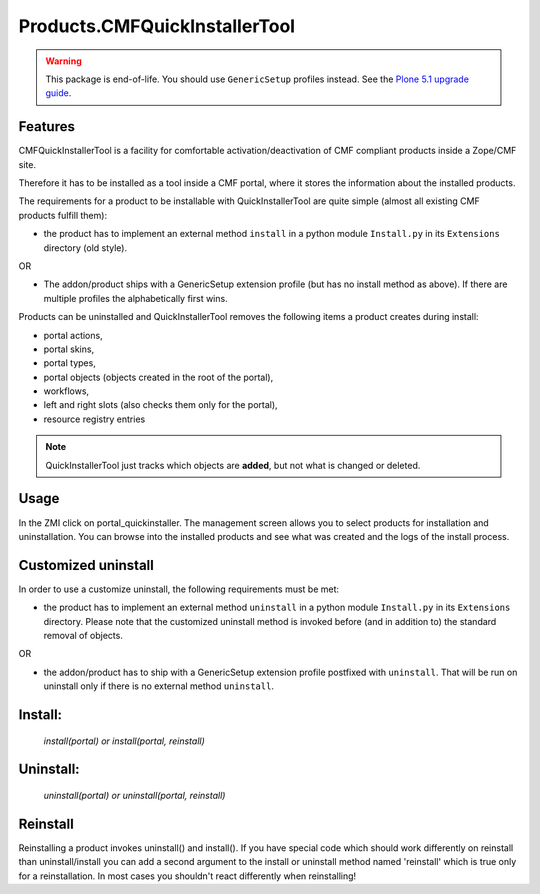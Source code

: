 Products.CMFQuickInstallerTool
==============================

.. warning::

    This package is end-of-life.
    You should use ``GenericSetup`` profiles instead.
    See the `Plone 5.1 upgrade guide <https://docs.plone.org/develop/addons/upgrade_to_51.html#from-cmfquickinstallertool-to-genericsetup>`_.


Features
--------

CMFQuickInstallerTool is a facility for comfortable activation/deactivation of CMF compliant products inside a Zope/CMF site.

Therefore it has to be installed as a tool inside a CMF portal,
where it stores the information about the installed products.

The requirements for a product to be installable with QuickInstallerTool are quite simple
(almost all existing CMF products fulfill them):

- the product has to implement an external method ``install`` in a python module ``Install.py`` in its ``Extensions`` directory (old style).

OR

- The addon/product ships with a GenericSetup extension profile (but has no install method as above).
  If there are multiple profiles the alphabetically first wins.

Products can be uninstalled and QuickInstallerTool removes the following items a product creates during install:

- portal actions,
- portal skins,
- portal types,
- portal objects (objects created in the root of the portal),
- workflows,
- left and right slots (also checks them only for the portal),
- resource registry entries

.. note::
   QuickInstallerTool just tracks which objects are **added**, but not what is changed or deleted.

Usage
-----

In the ZMI click on portal_quickinstaller.
The management screen allows you to select products for installation and uninstallation.
You can browse into the installed products and see what was created and the logs of the install process.

Customized uninstall
--------------------

In order to use a customize uninstall, the following requirements must be met:

- the product has to implement an external method ``uninstall`` in a python module ``Install.py`` in its ``Extensions`` directory.
  Please note that the customized uninstall method is invoked before (and in addition to) the standard removal of objects.

OR

- the addon/product has to ship with a GenericSetup extension profile postfixed with ``uninstall``.
  That will be run on uninstall only if there is no external method ``uninstall``.


Install:
--------

  `install(portal) or install(portal, reinstall)`

Uninstall:
----------

  `uninstall(portal) or uninstall(portal, reinstall)`

Reinstall
---------

Reinstalling a product invokes uninstall() and install().
If you have special code which should work differently on reinstall than uninstall/install you can add a second argument to the install or uninstall method named 'reinstall' which is true only for a reinstallation.
In most cases you shouldn't react differently when reinstalling!
